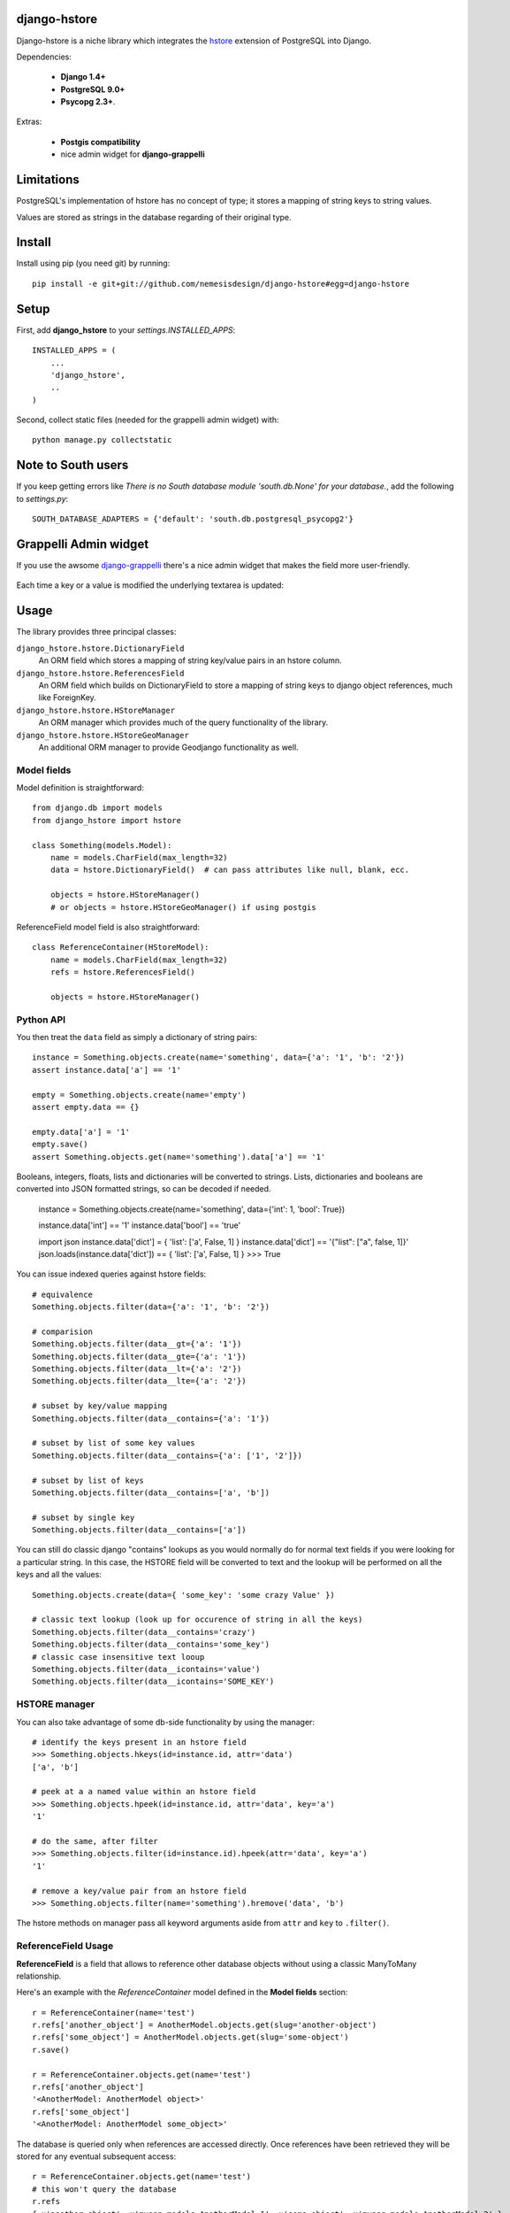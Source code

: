 =============
django-hstore
=============
.. image:: https://travis-ci.org/nemesisdesign/django-hstore.png
   :target: https://travis-ci.org/nemesisdesign/django-hstore
Django-hstore is a niche library which integrates the `hstore`_ extension of
PostgreSQL into Django.

Dependencies:

 * **Django 1.4+**
 * **PostgreSQL 9.0+**
 * **Psycopg 2.3+**.

Extras:

 * **Postgis compatibility**
 * nice admin widget for **django-grappelli**

.. figure:: https://raw.github.com/nemesisdesign/django-hstore/master/docs/hstore-widget.png

===========
Limitations
===========

PostgreSQL's implementation of hstore has no concept of type; it stores a
mapping of string keys to string values.

Values are stored as strings in the database regarding of their original type.

=======
Install
=======

Install using pip (you need git) by running::

    pip install -e git+git://github.com/nemesisdesign/django-hstore#egg=django-hstore

=====
Setup
=====

First, add **django_hstore** to your `settings.INSTALLED_APPS`::

    INSTALLED_APPS = (
        ...
        'django_hstore',
        ..
    )
    
Second, collect static files (needed for the grappelli admin widget) with::

    python manage.py collectstatic

===================
Note to South users
===================

If you keep getting errors like `There is no South
database module 'south.db.None' for your database.`, add the following to
`settings.py`::

    SOUTH_DATABASE_ADAPTERS = {'default': 'south.db.postgresql_psycopg2'}

======================
Grappelli Admin widget
======================

If you use the awsome `django-grappelli`_ there's a nice admin widget that makes the field more user-friendly.

.. figure:: https://raw.github.com/nemesisdesign/django-hstore/master/docs/hstore-widget.png

Each time a key or a value is modified the underlying textarea is updated:

.. figure:: https://raw.github.com/nemesisdesign/django-hstore/master/docs/hstore-widget-raw.png

=====
Usage
=====

The library provides three principal classes:

``django_hstore.hstore.DictionaryField``
    An ORM field which stores a mapping of string key/value pairs in an hstore
    column.
``django_hstore.hstore.ReferencesField``
    An ORM field which builds on DictionaryField to store a mapping of string
    keys to django object references, much like ForeignKey.
``django_hstore.hstore.HStoreManager``
    An ORM manager which provides much of the query functionality of the
    library.
``django_hstore.hstore.HStoreGeoManager``
    An additional ORM manager to provide Geodjango functionality as well.

------------
Model fields
------------

Model definition is straightforward::

    from django.db import models
    from django_hstore import hstore

    class Something(models.Model):
        name = models.CharField(max_length=32)
        data = hstore.DictionaryField()  # can pass attributes like null, blank, ecc.
        
        objects = hstore.HStoreManager()
        # or objects = hstore.HStoreGeoManager() if using postgis

ReferenceField model field is also straightforward::

    class ReferenceContainer(HStoreModel):
        name = models.CharField(max_length=32)
        refs = hstore.ReferencesField()
        
        objects = hstore.HStoreManager()

----------
Python API
----------

You then treat the ``data`` field as simply a dictionary of string pairs::

    instance = Something.objects.create(name='something', data={'a': '1', 'b': '2'})
    assert instance.data['a'] == '1'

    empty = Something.objects.create(name='empty')
    assert empty.data == {}

    empty.data['a'] = '1'
    empty.save()
    assert Something.objects.get(name='something').data['a'] == '1'

Booleans, integers, floats, lists and dictionaries will be converted to strings.
Lists, dictionaries and booleans are converted into JSON formatted strings, so
can be decoded if needed.

    instance = Something.objects.create(name='something', data={'int': 1, 'bool': True})
    
    instance.data['int'] == '1'
    instance.data['bool'] == 'true'
    
    import json
    instance.data['dict'] = { 'list': ['a', False, 1] }
    instance.data['dict'] == '{"list": ["a", false, 1]}'
    json.loads(instance.data['dict']) == { 'list': ['a', False, 1] }
    >>> True

You can issue indexed queries against hstore fields::

    # equivalence
    Something.objects.filter(data={'a': '1', 'b': '2'})

    # comparision
    Something.objects.filter(data__gt={'a': '1'})
    Something.objects.filter(data__gte={'a': '1'})
    Something.objects.filter(data__lt={'a': '2'})
    Something.objects.filter(data__lte={'a': '2'})

    # subset by key/value mapping
    Something.objects.filter(data__contains={'a': '1'})

    # subset by list of some key values
    Something.objects.filter(data__contains={'a': ['1', '2']})

    # subset by list of keys
    Something.objects.filter(data__contains=['a', 'b'])

    # subset by single key
    Something.objects.filter(data__contains=['a'])

You can still do classic django "contains" lookups as you would normally do for normal text
fields if you were looking for a particular string. In this case, the HSTORE field
will be converted to text and the lookup will be performed on all the keys and all the values::

    Something.objects.create(data={ 'some_key': 'some crazy Value' })

    # classic text lookup (look up for occurence of string in all the keys)
    Something.objects.filter(data__contains='crazy')
    Something.objects.filter(data__contains='some_key')
    # classic case insensitive text looup
    Something.objects.filter(data__icontains='value')
    Something.objects.filter(data__icontains='SOME_KEY')

--------------
HSTORE manager
--------------

You can also take advantage of some db-side functionality by using the manager::

    # identify the keys present in an hstore field
    >>> Something.objects.hkeys(id=instance.id, attr='data')
    ['a', 'b']

    # peek at a a named value within an hstore field
    >>> Something.objects.hpeek(id=instance.id, attr='data', key='a')
    '1'

    # do the same, after filter
    >>> Something.objects.filter(id=instance.id).hpeek(attr='data', key='a')
    '1'

    # remove a key/value pair from an hstore field
    >>> Something.objects.filter(name='something').hremove('data', 'b')

The hstore methods on manager pass all keyword arguments aside from ``attr`` and
``key`` to ``.filter()``.

--------------------
ReferenceField Usage
--------------------

**ReferenceField** is a field that allows to reference other database objects
without using a classic ManyToMany relationship.

Here's an example with the `ReferenceContainer` model defined in the **Model fields** section::

    r = ReferenceContainer(name='test')
    r.refs['another_object'] = AnotherModel.objects.get(slug='another-object')
    r.refs['some_object'] = AnotherModel.objects.get(slug='some-object')
    r.save()
    
    r = ReferenceContainer.objects.get(name='test')
    r.refs['another_object']
    '<AnotherModel: AnotherModel object>'
    r.refs['some_object']
    '<AnotherModel: AnotherModel some_object>'
    
The database is queried only when references are accessed directly.
Once references have been retrieved they will be stored for any eventual subsequent access::

    r = ReferenceContainer.objects.get(name='test')
    # this won't query the database
    r.refs
    { u'another_object': u'myapp.models.AnotherModel:1', u'some_object': u'myapp.models.AnotherModel:2' }
    
    # this will query the database
    r.refs['another_object']
    '<AnotherModel: AnotherModel object>'
    
    # retrieved reference is now visible also when calling the HStoreDict object:
    r.refs
    { u'another_object': <AnotherModel: AnotherModel object>, u'some_object': u'myapp.models.AnotherModel:2' }

==================
Management command
==================

TODO: document or remove this feature::

    manage.py sqlhstoreindexes <app_name>

=================
Running the tests
=================

Assuming one has the dependencies installed, and a **PostgreSQL 9.0+** server up and
running::

    python setup.py test

You might need to tweak the DB settings according to your DB configuration.
You can copy the file settings.py and create **local_settings.py**, which will
be used instead of the default settings.py.

If after running this command you get an **error** saying::
    
    type "hstore" does not exist

Try this::

    psql template1 -c 'create extension hstore;'

More details here: `PostgreSQL error type hstore does not exist`_

.. _hstore: http://www.postgresql.org/docs/9.1/interactive/hstore.html
.. _PostgreSQL error type hstore does not exist: http://clarkdave.net/2012/09/postgresql-error-type-hstore-does-not-exist/
.. _django-grappelli: http://grappelliproject.com/